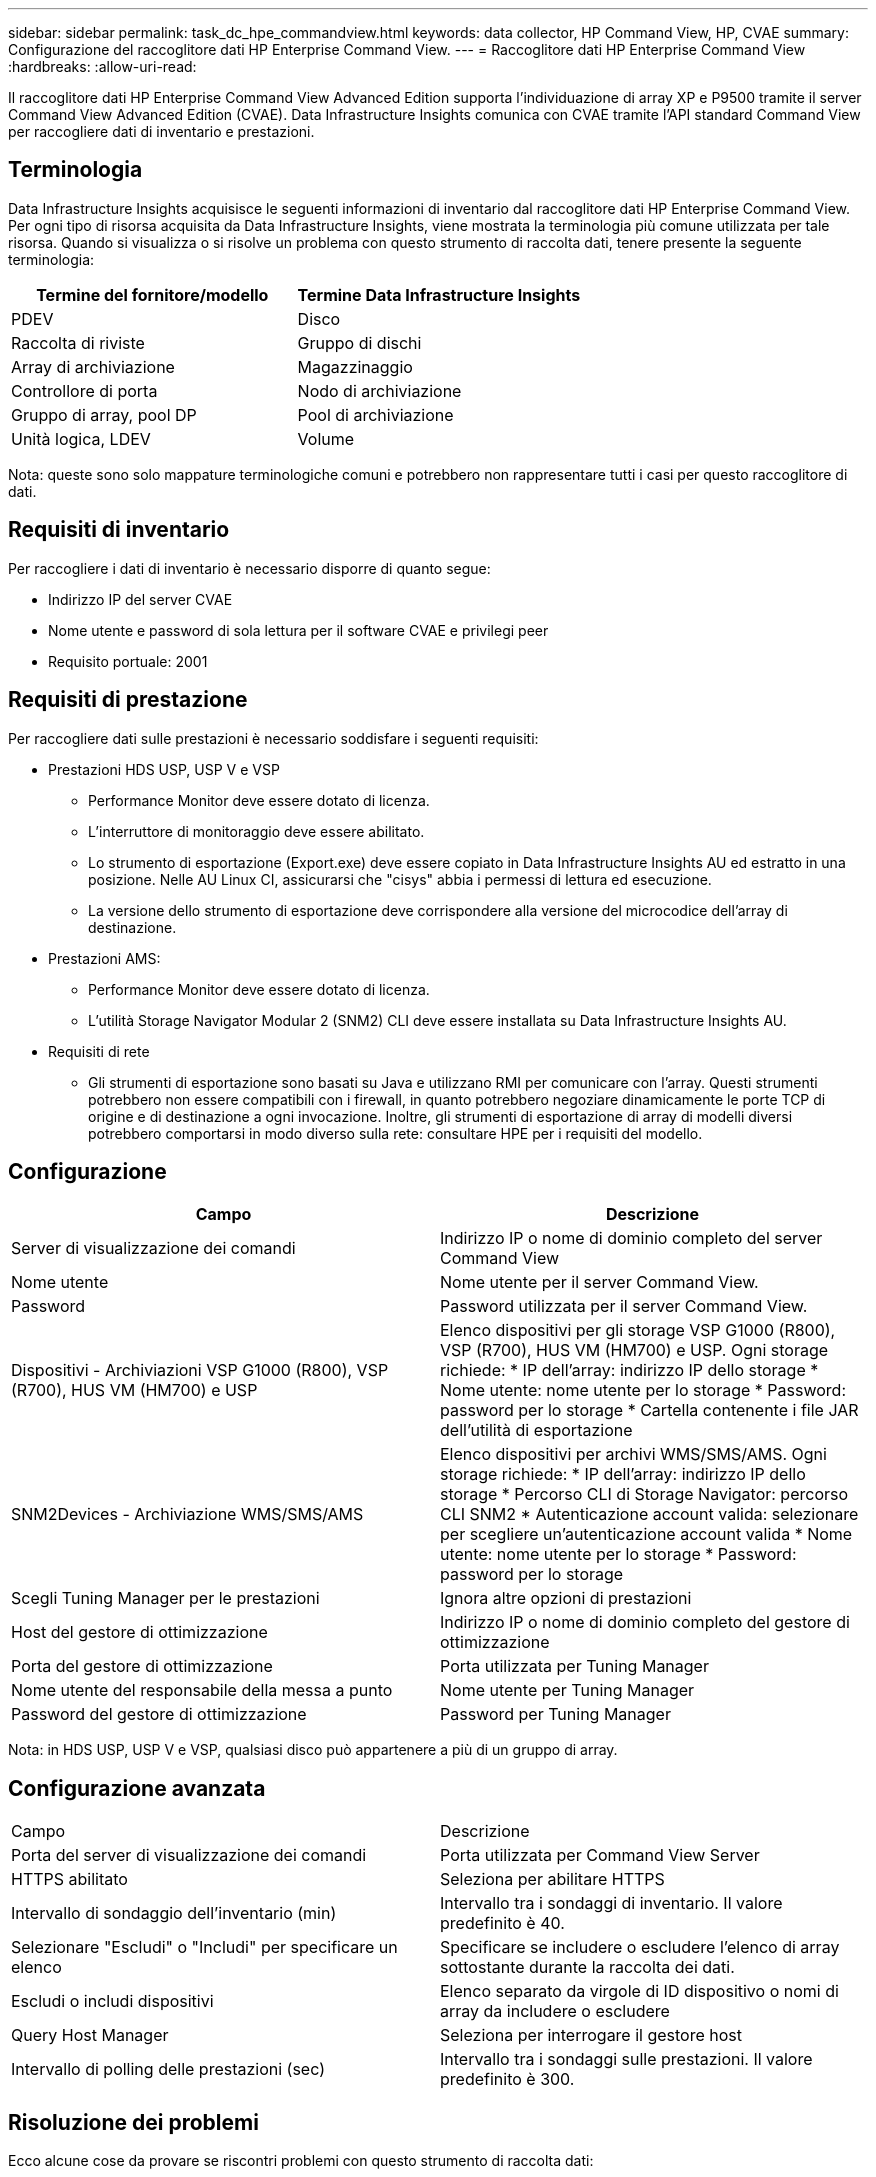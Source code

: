 ---
sidebar: sidebar 
permalink: task_dc_hpe_commandview.html 
keywords: data collector, HP Command View, HP, CVAE 
summary: Configurazione del raccoglitore dati HP Enterprise Command View. 
---
= Raccoglitore dati HP Enterprise Command View
:hardbreaks:
:allow-uri-read: 


[role="lead"]
Il raccoglitore dati HP Enterprise Command View Advanced Edition supporta l'individuazione di array XP e P9500 tramite il server Command View Advanced Edition (CVAE).  Data Infrastructure Insights comunica con CVAE tramite l'API standard Command View per raccogliere dati di inventario e prestazioni.



== Terminologia

Data Infrastructure Insights acquisisce le seguenti informazioni di inventario dal raccoglitore dati HP Enterprise Command View.  Per ogni tipo di risorsa acquisita da Data Infrastructure Insights, viene mostrata la terminologia più comune utilizzata per tale risorsa.  Quando si visualizza o si risolve un problema con questo strumento di raccolta dati, tenere presente la seguente terminologia:

[cols="2*"]
|===
| Termine del fornitore/modello | Termine Data Infrastructure Insights 


| PDEV | Disco 


| Raccolta di riviste | Gruppo di dischi 


| Array di archiviazione | Magazzinaggio 


| Controllore di porta | Nodo di archiviazione 


| Gruppo di array, pool DP | Pool di archiviazione 


| Unità logica, LDEV | Volume 
|===
Nota: queste sono solo mappature terminologiche comuni e potrebbero non rappresentare tutti i casi per questo raccoglitore di dati.



== Requisiti di inventario

Per raccogliere i dati di inventario è necessario disporre di quanto segue:

* Indirizzo IP del server CVAE
* Nome utente e password di sola lettura per il software CVAE e privilegi peer
* Requisito portuale: 2001




== Requisiti di prestazione

Per raccogliere dati sulle prestazioni è necessario soddisfare i seguenti requisiti:

* Prestazioni HDS USP, USP V e VSP
+
** Performance Monitor deve essere dotato di licenza.
** L'interruttore di monitoraggio deve essere abilitato.
** Lo strumento di esportazione (Export.exe) deve essere copiato in Data Infrastructure Insights AU ed estratto in una posizione.  Nelle AU Linux CI, assicurarsi che "cisys" abbia i permessi di lettura ed esecuzione.
** La versione dello strumento di esportazione deve corrispondere alla versione del microcodice dell'array di destinazione.


* Prestazioni AMS:
+
** Performance Monitor deve essere dotato di licenza.
** L'utilità Storage Navigator Modular 2 (SNM2) CLI deve essere installata su Data Infrastructure Insights AU.


* Requisiti di rete
+
** Gli strumenti di esportazione sono basati su Java e utilizzano RMI per comunicare con l'array.  Questi strumenti potrebbero non essere compatibili con i firewall, in quanto potrebbero negoziare dinamicamente le porte TCP di origine e di destinazione a ogni invocazione.  Inoltre, gli strumenti di esportazione di array di modelli diversi potrebbero comportarsi in modo diverso sulla rete: consultare HPE per i requisiti del modello.






== Configurazione

[cols="2*"]
|===
| Campo | Descrizione 


| Server di visualizzazione dei comandi | Indirizzo IP o nome di dominio completo del server Command View 


| Nome utente | Nome utente per il server Command View. 


| Password | Password utilizzata per il server Command View. 


| Dispositivi - Archiviazioni VSP G1000 (R800), VSP (R700), HUS VM (HM700) e USP | Elenco dispositivi per gli storage VSP G1000 (R800), VSP (R700), HUS VM (HM700) e USP.  Ogni storage richiede: * IP dell'array: indirizzo IP dello storage * Nome utente: nome utente per lo storage * Password: password per lo storage * Cartella contenente i file JAR dell'utilità di esportazione 


| SNM2Devices - Archiviazione WMS/SMS/AMS | Elenco dispositivi per archivi WMS/SMS/AMS.  Ogni storage richiede: * IP dell'array: indirizzo IP dello storage * Percorso CLI di Storage Navigator: percorso CLI SNM2 * Autenticazione account valida: selezionare per scegliere un'autenticazione account valida * Nome utente: nome utente per lo storage * Password: password per lo storage 


| Scegli Tuning Manager per le prestazioni | Ignora altre opzioni di prestazioni 


| Host del gestore di ottimizzazione | Indirizzo IP o nome di dominio completo del gestore di ottimizzazione 


| Porta del gestore di ottimizzazione | Porta utilizzata per Tuning Manager 


| Nome utente del responsabile della messa a punto | Nome utente per Tuning Manager 


| Password del gestore di ottimizzazione | Password per Tuning Manager 
|===
Nota: in HDS USP, USP V e VSP, qualsiasi disco può appartenere a più di un gruppo di array.



== Configurazione avanzata

|===


| Campo | Descrizione 


| Porta del server di visualizzazione dei comandi | Porta utilizzata per Command View Server 


| HTTPS abilitato | Seleziona per abilitare HTTPS 


| Intervallo di sondaggio dell'inventario (min) | Intervallo tra i sondaggi di inventario.  Il valore predefinito è 40. 


| Selezionare "Escludi" o "Includi" per specificare un elenco | Specificare se includere o escludere l'elenco di array sottostante durante la raccolta dei dati. 


| Escludi o includi dispositivi | Elenco separato da virgole di ID dispositivo o nomi di array da includere o escludere 


| Query Host Manager | Seleziona per interrogare il gestore host 


| Intervallo di polling delle prestazioni (sec) | Intervallo tra i sondaggi sulle prestazioni.  Il valore predefinito è 300. 
|===


== Risoluzione dei problemi

Ecco alcune cose da provare se riscontri problemi con questo strumento di raccolta dati:



=== Inventario

[cols="2*"]
|===
| Problema: | Prova questo: 


| Errore: l'utente non ha autorizzazioni sufficienti | Utilizzare un account utente diverso con maggiori privilegi o aumentare i privilegi dell'account utente configurato nel raccoglitore dati 


| Errore: l'elenco degli archivi è vuoto.  O i dispositivi non sono configurati o l'utente non ha autorizzazioni sufficienti | * Utilizzare DeviceManager per verificare se i dispositivi sono configurati.  * Utilizzare un account utente diverso con più privilegi o aumentare i privilegi dell'account utente 


| Errore: l'array di archiviazione HDS non è stato aggiornato per alcuni giorni | Scopri perché questa matrice non viene aggiornata in HP CommandView AE. 
|===


=== Prestazione

[cols="2*"]
|===
| Problema: | Prova questo: 


| Errore: * Errore durante l'esecuzione dell'utilità di esportazione * Errore durante l'esecuzione del comando esterno | * Verificare che Export Utility sia installato sull'unità di acquisizione Data Infrastructure Insights * Verificare che la posizione di Export Utility sia corretta nella configurazione del data collector * Verificare che l'IP dell'array USP/R600 sia corretto nella configurazione del data collector * Verificare che il nome utente e la password siano corretti nella configurazione del data collector * Verificare che la versione di Export Utility sia compatibile con la versione del microcodice dell'array di archiviazione * Dall'unità di acquisizione Data Infrastructure Insights , aprire un prompt CMD ed effettuare le seguenti operazioni: - Cambiare la directory nella directory di installazione configurata - Provare a stabilire una connessione con l'array di archiviazione configurato eseguendo il file batch runWin.bat 


| Errore: accesso allo strumento di esportazione non riuscito per l'IP di destinazione | * Conferma che il nome utente/password siano corretti * Crea un ID utente principalmente per questo raccoglitore dati HDS * Conferma che nessun altro raccoglitore dati sia configurato per acquisire questo array 


| Errore: gli strumenti di esportazione hanno registrato "Impossibile ottenere l'intervallo di tempo per il monitoraggio". | * Verificare che il monitoraggio delle prestazioni sia abilitato sulla matrice.  * Provare a richiamare gli strumenti di esportazione al di fuori di Data Infrastructure Insights per confermare che il problema si trova al di fuori di Data Infrastructure Insights. 


| Errore: * Errore di configurazione: Storage Array non supportato da Export Utility * Errore di configurazione: Storage Array non supportato da Storage Navigator Modular CLI | * Configurare solo gli array di archiviazione supportati.  * Utilizzare "Filtra elenco dispositivi" per escludere array di archiviazione non supportati. 


| Errore: * Errore durante l'esecuzione del comando esterno * Errore di configurazione: Array di archiviazione non segnalato da Inventory * Errore di configurazione: la cartella di esportazione non contiene file jar | * Controllare la posizione dell'utilità di esportazione.  * Verificare se l'array di archiviazione in questione è configurato nel server Command View. * Impostare l'intervallo di polling delle prestazioni come multiplo di 60 secondi. 


| Errore: * Errore Storage Navigator CLI * Errore durante l'esecuzione del comando auperform * Errore durante l'esecuzione del comando esterno | * Verificare che Storage Navigator Modular CLI sia installato sull'unità di acquisizione Data Infrastructure Insights * Verificare che la posizione di Storage Navigator Modular CLI sia corretta nella configurazione del data collector * Verificare che l'IP dell'array WMS/SMS/SMS sia corretto nella configurazione del data collector * Verificare che la versione di Storage Navigator Modular CLI sia compatibile con la versione del microcodice dell'array di archiviazione configurato nel data collector * Dall'unità di acquisizione Data Infrastructure Insights , aprire un prompt CMD ed effettuare le seguenti operazioni: - Cambiare la directory nella directory di installazione configurata - Provare a stabilire una connessione con l'array di archiviazione configurato eseguendo il seguente comando "auunitref.exe" 


| Errore: Errore di configurazione: Array di archiviazione non segnalato dall'inventario | Verificare se l'array di archiviazione in questione è configurato nel server Command View 


| Errore: * Nessun array registrato con Storage Navigator Modular 2 CLI * Array non registrato con Storage Navigator Modular 2 CLI * Errore di configurazione: Storage Array non registrato con StorageNavigator Modular CLI | * Aprire il prompt dei comandi e cambiare directory nel percorso configurato. * Eseguire il comando “set=STONAVM_HOME=.”  * Eseguire il comando "auunitref" * Verificare che l'output del comando contenga i dettagli dell'array con IP * Se l'output non contiene i dettagli dell'array, registrare l'array con Storage Navigator CLI: - Aprire il prompt dei comandi e cambiare directory nel percorso configurato - Eseguire il comando "set=STONAVM_HOME=."  - Eseguire il comando “auunitaddauto -ip ${ip}”.  Sostituisci ${ip} con l'IP reale 
|===
Ulteriori informazioni possono essere trovate pressolink:concept_requesting_support.html["Supporto"] pagina o nellalink:reference_data_collector_support_matrix.html["Matrice di supporto del raccoglitore dati"] .
